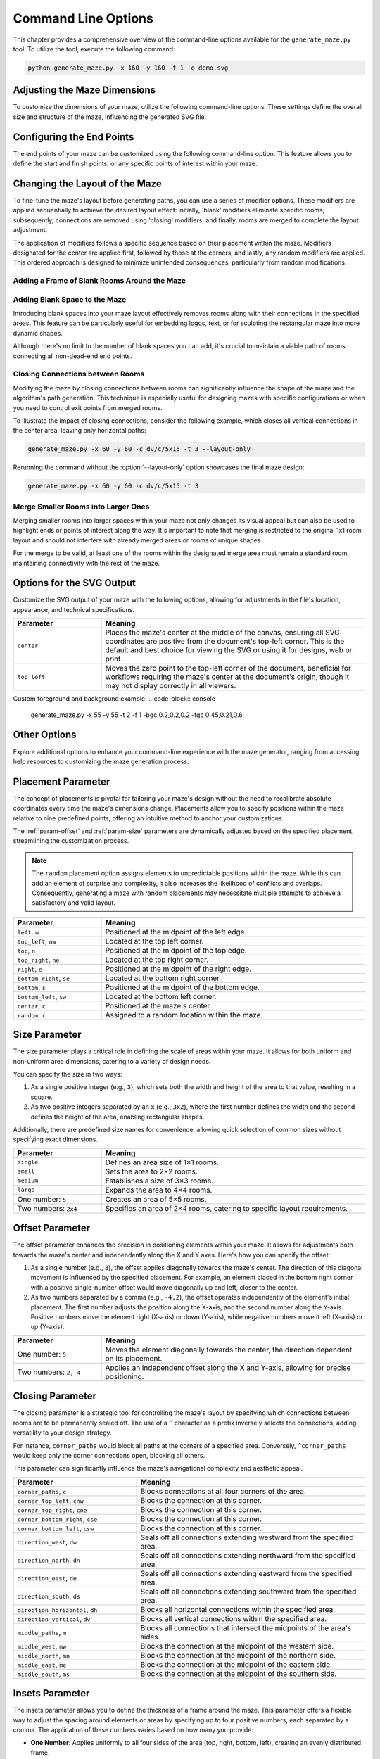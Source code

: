 
.. _command-line:

Command Line Options
====================

.. program:: generate_maze.py

This chapter provides a comprehensive overview of the command-line options available for the ``generate_maze.py`` tool. To utilize the tool, execute the following command:

.. code-block:: console

    python generate_maze.py -x 160 -y 160 -f 1 -o demo.svg

Adjusting the Maze Dimensions
-----------------------------

To customize the dimensions of your maze, utilize the following command-line options. These settings define the overall size and structure of the maze, influencing the generated SVG file.

.. option:: -x <dimension>, --width <dimension>

    This mandatory option specifies the width of the maze in millimeters (mm). The width impacts the final dimensions of the generated SVG file. When used alongside the :option:`--length` option, the application calculates the optimal number of rooms along the X axis.

    .. code-block:: console

        generate_maze.py -x 55 -y 35 -l 5

    .. figure:: /images/example_cmd_width.svg
        :width: 275px

.. option:: -y <dimension>, --height <dimension>

    This required option sets the height of the maze in millimeters (mm). Similar to width, height determines the dimensions of the resulting SVG file. In combination with the :option:`--length` option, it helps in determining the ideal number of rooms along the Y axis.

    .. code-block:: console

        generate_maze.py -x 20 -y 44 -l 4 -f 0,1

    .. figure:: /images/example_cmd_height.svg
        :width: 100px

.. option:: -t <dimension>, --thickness <dimension>

    Define the thickness of the maze's walls with this option, measured in millimeters (mm). If not specified, a default thickness of 1.7 mm is applied.

    .. code-block:: console

        generate_maze.py -x 55 -y 55 -l 5 -t 3

    .. figure:: /images/example_cmd_thickness_1.svg
        :width: 275px

    .. code-block:: console

        generate_maze.py -x 55 -y 55 -l 5 -t 0.4 -f 1

    .. figure:: /images/example_cmd_thickness_2.svg
        :width: 275px

.. option:: -l <dimension>, --length <dimension>

    This parameter establishes the side length of each room within the maze, including wall thickness, measured in millimeters (mm). The default value is 4 mm, applied when this option is not explicitly set.

    .. code-block:: console

        generate_maze.py -x 42 -y 42 -l 6

    .. figure:: /images/example_cmd_length_1.svg
        :width: 210px

    .. code-block:: console

        generate_maze.py -x 42 -y 42 -l 4

    .. figure:: /images/example_cmd_length_2.svg
        :width: 210px

    .. note::

        If the maze's specified width and height do not proportionately match the room length set by this option, by default, the outer rooms will be adjusted in size to ensure the entire area is filled. To change this behaviour, see :option:`--fill-mode`.

    .. code-block:: console

        generate_maze.py -x 42 -y 40 -l 5

    .. figure:: /images/example_cmd_length_3.svg
        :width: 210px

.. option:: -i <fill mode>, --fill-mode <fill mode>

    This parameters controls how the rooms are distributed in the canvas defined with :option:`--width` and :option:`--height`. There are several fill modes available, explained in the following table:

    .. list-table::
        :header-rows: 1
        :widths: 25, 55, 20
        :width: 100%

        *   -   Parameter
            -   Meaning
            -   Example
        *   -   ``stretch_edge``, ``se``
            -   Calculate the best square room size from the side lengths and parity and stretch the rooms at the edges to completely fill the specified width and height.
            -   .. image:: /images/example_cmd_fill_mode_1.svg
                    :width: 100px
        *   -   ``stretch``, ``s``
            -   Stretch the rooms into rectangles that completely fill the specified width and height.
            -   .. image:: /images/example_cmd_fill_mode_2.svg
                    :width: 100px
        *   -   ``square_top_left``, ``qt``
            -   Use a square room size that fills at least one dimension perfectly, and align the maze at the top left corner. If the room size doesn't divide the with and height evenly, there will be a gap at the bottom or right side.
            -   .. image:: /images/example_cmd_fill_mode_3.svg
                    :width: 100px
        *   -   ``square_center``, ``q``
            -   Use a square room size that fills at least one dimension perfectly, and align the maze at the top left corner. If the room size doesn't divide the with and height evenly, there will be a gap around the maze.
            -   .. image:: /images/example_cmd_fill_mode_4.svg
                    :width: 100px
        *   -   ``fixed_top_left``, ``ft``
            -   Use a square room size with the exact side length as configured and place the maze in the top left corner. If the room size doesn't divide the with and height evenly, there will be a gap at the bottom or right side.
            -   .. image:: /images/example_cmd_fill_mode_5.svg
                    :width: 100px
        *   -   ``fixed_center``, ``f``
            -   Use a square room size with the exact side length as configured and place the maze in the center. If the room size doesn't divide the with and height evenly, there will be a gap around the maze.
            -   .. image:: /images/example_cmd_fill_mode_6.svg
                    :width: 100px


.. option:: --width-parity {none,odd,even}

    This option allows you to determine the parity (odd or even) of the room count along the X axis. If not specified, the default setting is ``odd``.

    .. list-table::
        :header-rows: 1
        :widths: 25, 75
        :width: 100%

        *   -   Parameter
            -   Meaning
        *   -   ``odd``
            -   Enforce a odd number of rooms along the X axis.
        *   -   ``even``
            -   Enforce an even number of rooms along the X axis.
        *   -   ``none``
            -   Do not set any preference, the room count may be odd or even.

    .. code-block:: console

        generate_maze.py -x 30 -y 30 -l 5 -e nw -e se --width-parity=even --height-parity=even

    .. figure:: /images/example_cmd_parity_1.svg
        :width: 150px

    .. code-block:: console

        generate_maze.py -x 30 -y 30 -l 5 -e nw -e se --width-parity=odd --height-parity=even

    .. figure:: /images/example_cmd_parity_2.svg
        :width: 150px

    .. code-block:: console

        generate_maze.py -x 30 -y 30 -l 5 -e nw -e se --width-parity=none --height-parity=even

    .. figure:: /images/example_cmd_parity_3.svg
        :width: 150px

.. option:: --height-parity {none,odd,even}

    Similarly, this option lets you set the parity (odd or even) of the room count along the Y axis, with a default setting of ``odd`` if not specified.

    .. list-table::
        :header-rows: 1
        :widths: 25, 75
        :width: 100%

        *   -   Parameter
            -   Meaning
        *   -   ``odd``
            -   Enforce a odd number of rooms along the Y axis.
        *   -   ``even``
            -   Enforce an even number of rooms along the Y axis.
        *   -   ``none``
            -   Do not set any preference, the room count may be odd or even.

    .. code-block:: console

        generate_maze.py -x 30 -y 30 -l 5 -e nw -e se --width-parity=even --height-parity=odd

    .. figure:: /images/example_cmd_parity_4.svg
        :width: 150px

Configuring the End Points
--------------------------

The end points of your maze can be customized using the following command-line option. This feature allows you to define the start and finish points, or any specific points of interest within your maze.

.. option:: -e <end point definition>, --end-point <end point definition>

    Specify one or more end points using the format ``<placement>[/<offset>[/x]]``. By default, if no end points are specified, the tool automatically adds an end point on both the left and right sides of the maze.

    The :ref:`placement parameter<param-placement>` defines the location of the end point and is mandatory. For dynamic maze designs, a ``random`` placement option is available, although its practicality may vary.

    Optionally, you can specify an :ref:`offset parameter<param-offset>`, separated by a slash ``/``. This allows for more precise placement of the end points within the maze's structure.

    To designate an end point as a dead-end, append an ``x`` after another slash ``/``. This feature enables the creation of more complex maze layouts.

    It's important to note that specifying an end point will overwrite any blank (empty) rooms in the specified location. If an end point is placed within a frame of empty rooms, that room will be converted into a standard maze room.

    For example, to create a maze with a frame of blank rooms and a path leading from the top to the center, use the following command:

    .. code-block:: console

        generate_maze.py -x 50 -y 50 -f 1 -e top -e center/0,1

    .. figure:: /images/example_end_point.svg
        :width: 250px

    The example below demonstrates how to add three dead-ends to a maze, with only one path leading from the edge to the center:

    .. code-block:: console

        generate_maze.py -x 50 -y 50 -f 1 -e w -e c -e n/0/x -e e/0/x -e s/0/x -m c/3

    .. figure:: /images/example_dead_end.svg
        :width: 250px

Changing the Layout of the Maze
-------------------------------

To fine-tune the maze's layout before generating paths, you can use a series of modifier options. These modifiers are applied sequentially to achieve the desired layout effect: initially, 'blank' modifiers eliminate specific rooms; subsequently, connections are removed using 'closing' modifiers; and finally, rooms are merged to complete the layout adjustment.

The application of modifiers follows a specific sequence based on their placement within the maze. Modifiers designated for the center are applied first, followed by those at the corners, and lastly, any random modifiers are applied. This ordered approach is designed to minimize unintended consequences, particularly from random modifications.

Adding a Frame of Blank Rooms Around the Maze
^^^^^^^^^^^^^^^^^^^^^^^^^^^^^^^^^^^^^^^^^^^^^

.. option:: -f <frame definition>, --add-frame <frame definition>

    Use this option to add a surrounding frame of blank rooms to the maze. The thickness of the frame on each side is determined by the :ref:`insets parameter<param-insets>`.

    .. warning::

        End points completely encased in blank spaces can block all potential solutions. If the frame extends two or more rooms thick, ensure that end points either have larger merged rooms or are positioned to directly connect to an adjacent room, maintaining at least one open side.

    To add a single-room thick frame around a maze, you can use the following command:

    .. code-block:: console

        generate_maze.py -x 55 -y 55 -f 1

    .. figure:: /images/example_cmd_frame_1.svg
        :width: 275px

    In a more complex scenario, adding a two-room thick frame with even width and height parity, while merging rooms at strategic locations, can be achieved as shown below:

    .. code-block:: console

        generate_maze.py -x 80 -y 80 --width-parity=even --height-parity=even -f 2 -m nw/3 -m ne/3 -m se/3 -m sw/3 -m w/2/1 -m n/2/1 -m e/2/1 -m s/2/1 -m c/4 -e nw/0/x -e ne/0 -e sw/0/x -e se/0/x -e c

    .. figure:: /images/example_cmd_frame_2.svg
        :width: 400px

Adding Blank Space to the Maze
^^^^^^^^^^^^^^^^^^^^^^^^^^^^^^

Introducing blank spaces into your maze layout effectively removes rooms along with their connections in the specified areas. This feature can be particularly useful for embedding logos, text, or for sculpting the rectangular maze into more dynamic shapes.

Although there's no limit to the number of blank spaces you can add, it's crucial to maintain a viable path of rooms connecting all non-dead-end end points.

.. option:: -b <blank definition>, --add-blank <blank definition>

   This option allows you to add designated blank spaces within the maze. The syntax for this argument is: ``<placement>[/<size>[/<offset>]]``

   The :ref:`placement parameter<param-placement>` is mandatory and may be followed by an optional :ref:`size parameter<param-size>` and an :ref:`offset parameter<param-offset>`, each separated by a slash ``/``.

   .. note::

       Don't worry about overlapping blank spaces; since rooms are simply marked as blank and removed at the final stage of layout preparation, overlaps do not pose any problem.

   For example, to add a central blank space with a size of 7, use the following command:

   .. code-block:: console

       generate_maze.py -x 60 -y 60 -b c/7

   .. figure:: /images/example_cmd_blank_1.svg
       :width: 300px

   To create a layout with blank spaces at each corner of the maze, each with a size of 5, the command would be:

   .. code-block:: console

       generate_maze.py -x 60 -y 60 -b nw/5 -b ne/5 -b se/5 -b sw/5

   .. figure:: /images/example_cmd_blank_2.svg
       :width: 300px

   And to demonstrate a more randomized approach with multiple blank spaces of varying sizes placed randomly, consider this command:

   .. code-block:: console

       generate_maze.py -x 60 -y 60 -b r/3 -b r/3 -b r/3 -b r/2 -b r/2

   .. figure:: /images/example_cmd_blank_3.svg
       :width: 300px

Closing Connections between Rooms
^^^^^^^^^^^^^^^^^^^^^^^^^^^^^^^^^

Modifying the maze by closing connections between rooms can significantly influence the shape of the maze and the algorithm's path generation. This technique is especially useful for designing mazes with specific configurations or when you need to control exit points from merged rooms.

To illustrate the impact of closing connections, consider the following example, which closes all vertical connections in the center area, leaving only horizontal paths:

.. code-block:: console

   generate_maze.py -x 60 -y 60 -c dv/c/5x15 -t 3 --layout-only

.. figure:: /images/example_cmd_close_1.svg
    :width: 300px

Rerunning the command without the :option:`--layout-only` option showcases the final maze design:

.. code-block:: console

   generate_maze.py -x 60 -y 60 -c dv/c/5x15 -t 3

.. figure:: /images/example_cmd_close_2.svg
    :width: 300px

.. option:: -c <closing definition>, --add-closing <closing definition>

    Before running the maze generation algorithm, you can close specific connections within the maze using this option. The format for this argument is: ``[^]<closing>/<placement>[/<size>[/<offset>]]``

    The argument begins with the mandatory :ref:`closing parameter<param-closing>` and :ref:`placement parameter<param-placement>`, separated by a slash ``/``. Optionally, a :ref:`size parameter<param-size>` and an :ref:`offset parameter<param-offset>` may follow.

    For a more complex configuration, creating a unique pattern with closed connections and blank spaces can be achieved as shown:

    .. code-block:: console

       generate_maze.py -x 80 -y 80 -c dh/w/4x17 -c dv/n/17x4 -c dh/e/4x17 -c dv/s/17x4 -b c/17 -e c/-8,0 -e c/8,0 -t 0.3 -l 3

    .. figure:: /images/example_cmd_close_3.svg
        :width: 400px

    Another example demonstrates the addition of closed connections to create distinct sections within the maze, complemented by modifications and end points:

    .. code-block:: console

       generate_maze.py -x 60 -y 100 -f 0,0,2,0 -m s/3 -c ^mn/s/3/3 -m n/5/3 -c ^ms/n/5/3 -e n/3 -e s

    .. figure:: /images/example_cmd_close_4.svg
        :width: 300px

Merge Smaller Rooms into Larger Ones
^^^^^^^^^^^^^^^^^^^^^^^^^^^^^^^^^^^^

Merging smaller rooms into larger spaces within your maze not only changes its visual appeal but can also be used to highlight ends or points of interest along the way. It's important to note that merging is restricted to the original 1x1 room layout and should not interfere with already merged areas or rooms of unique shapes.

For the merge to be valid, at least one of the rooms within the designated merge area must remain a standard room, maintaining connectivity with the rest of the maze.

.. option:: -m <merge definition>, --add-merge <merge definition>

    This command merges specified rooms into a single, larger room. The required format for the argument is: ``<placement>[/<size>[/<offset>]]``

    The :ref:`placement parameter<param-placement>` is essential and can be optionally followed by a :ref:`size parameter<param-size>` and an :ref:`offset parameter<param-offset>`, with each parameter divided by a slash ``/``.

    For instance, to merge rooms located at all cardinal points and midpoints around the maze, use the following command:

    .. code-block:: console

       generate_maze.py -x 60 -y 60 -m w/3 -m nw/3 -m n/3 -m ne/3 -m e/3 -m se/3 -m s/3 -m sw/3

    .. figure:: /images/example_cmd_merge_1.svg
        :width: 420px

    In cases where the area designated for merging overlaps with blank spaces, these spaces will revert to standard rooms as part of the merge process:

    .. code-block:: console

       generate_maze.py -x 84 -y 60 -e nw -e se -m w/3/1 -m nw/3 -m n/3/1 -m ne/3 -m e/3/1 -m se/3 -m s/3/1 -m sw/3 -b c/5 -f 1 -c ^m/w/3/1 -c ^m/nw/3 -c ^m/n/3/1 -c ^m/ne/3 -c ^m/e/3/1 -c ^m/se/3 -c ^m/s/3/1 -c ^m/sw/3

    .. figure:: /images/example_cmd_merge_2.svg
        :width: 420px


Options for the SVG Output
--------------------------

Customize the SVG output of your maze with the following options, allowing for adjustments in the file's location, appearance, and technical specifications.

.. option:: -o <path>, --output <path>

    Designate the filename or path for the generated SVG file. Without specification, the default file name used is ``output.svg``. Both relative and absolute paths are supported.

.. option:: --no-marks

    Activating this flag will omit the colored rectangle markers at the path ends. This option is particularly beneficial for integrating the maze generation into automated workflows, where such markers may not be needed.

.. option:: --svg-unit {mm,px}

    Select the unit of measurement for the SVG file's dimensions. By default, ``mm`` (millimeters) is used.

    Note: Switching to ``px`` (pixels) modifies the unit within the SVG file only and does not affect the input dimensions (width, height, or room length), which should always be provided in millimeters.

.. option:: --svg-dpi <dpi>

    Define the DPI (dots per inch) for converting millimeter measurements to pixels in the SVG output. The default setting is 96 DPI, and the acceptable range spans from 60 to 10,000 DPI.

.. option:: --svg-zero-point {center,top_left}

    Adjust the origin point of the SVG canvas. By default, the ``center`` option is used.

.. list-table::
    :header-rows: 1
    :widths: 25, 75
    :width: 100%

    *   -   Parameter
        -   Meaning
    *   -   ``center``
        -   Places the maze's center at the middle of the canvas, ensuring all SVG coordinates are positive from the document's top-left corner. This is the default and best choice for viewing the SVG or using it for designs, web or print.
    *   -   ``top_left``
        -   Moves the zero point to the top-left corner of the document, beneficial for workflows requiring the maze's center at the document's origin, though it may not display correctly in all viewers.

.. option:: -fgc, --foreground <rgb>

    Specify the foreground color for the generated SVG using RGB values. This changes the color of the maze paths. The default value is ``0.9,0.9,0.9``.

    Argument must be in RGB format (e.g. 0.5,0.5,0.5) with all three values being between 0 and 1 inclusive.

.. option:: -bgc, --background <rgb>

    Specify the background color for the generated SVG using RGB values. This changes the color of the maze walls and frame. The default value is ``0.2,0.2,0.2``.

    Argument must be in RGB format (e.g. 0.5,0.5,0.5) with all three values being between 0 and 1 inclusive.

Custom foreground and background example: 
.. code-block:: console

    generate_maze.py -x 55 -y 55 -t 2 -f 1 -bgc 0.2,0.2,0.2 -fgc 0.45,0.21,0.6

.. figure:: /images/example_cmd_color_1.svg
    :width: 275px


Other Options
-------------

Explore additional options to enhance your command-line experience with the maze generator, ranging from accessing help resources to customizing the maze generation process.

.. option:: -h, --help

   This option displays a comprehensive help page detailing all available command-line options. It's a quick way to reference the functionality and parameters you can use.

.. option:: --silent

   Activate this mode to suppress progress messages during the maze generation process. This is particularly useful when integrating the tool into scripts or automated workflows where console output needs to be minimized.

.. option:: --ignore-errors

   When enabled, this option instructs the generator to proceed despite encountering errors, aiming to produce an output. This can be invaluable for debugging, offering insights into issues without halting the process.

.. option:: --layout-only

   This option halts the process after the layout preparation phase, saving the resulting layout where all potential connections remain open. It's designed for debugging purposes or scenarios where a template of all possible maze configurations is required.

.. _param-placement:

Placement Parameter
-------------------

The concept of placements is pivotal for tailoring your maze's design without the need to recalibrate absolute coordinates every time the maze's dimensions change. Placements allow you to specify positions within the maze relative to nine predefined points, offering an intuitive method to anchor your customizations.

The :ref:`param-offset` and :ref:`param-size` parameters are dynamically adjusted based on the specified placement, streamlining the customization process.

.. note::

    The ``random`` placement option assigns elements to unpredictable positions within the maze. While this can add an element of surprise and complexity, it also increases the likelihood of conflicts and overlaps. Consequently, generating a maze with random placements may necessitate multiple attempts to achieve a satisfactory and valid layout.

.. list-table::
    :header-rows: 1
    :widths: 25 75
    :width: 100%

    * - Parameter
      - Meaning
    * - ``left``, ``w``
      - Positioned at the midpoint of the left edge.
    * - ``top_left``, ``nw``
      - Located at the top left corner.
    * - ``top``, ``n``
      - Positioned at the midpoint of the top edge.
    * - ``top_right``, ``ne``
      - Located at the top right corner.
    * - ``right``, ``e``
      - Positioned at the midpoint of the right edge.
    * - ``bottom_right``, ``se``
      - Located at the bottom right corner.
    * - ``bottom``, ``s``
      - Positioned at the midpoint of the bottom edge.
    * - ``bottom_left``, ``sw``
      - Located at the bottom left corner.
    * - ``center``, ``c``
      - Positioned at the maze's center.
    * - ``random``, ``r``
      - Assigned to a random location within the maze.

.. _param-size:

Size Parameter
--------------

The size parameter plays a critical role in defining the scale of areas within your maze. It allows for both uniform and non-uniform area dimensions, catering to a variety of design needs.

You can specify the size in two ways:

1. As a single positive integer (e.g., ``3``), which sets both the width and height of the area to that value, resulting in a square.
2. As two positive integers separated by an ``x`` (e.g., ``3x2``), where the first number defines the width and the second defines the height of the area, enabling rectangular shapes.

Additionally, there are predefined size names for convenience, allowing quick selection of common sizes without specifying exact dimensions.

.. list-table::
    :header-rows: 1
    :widths: 25 75
    :width: 100%

    * - Parameter
      - Meaning
    * - ``single``
      - Defines an area size of 1×1 rooms.
    * - ``small``
      - Sets the area to 2×2 rooms.
    * - ``medium``
      - Establishes a size of 3×3 rooms.
    * - ``large``
      - Expands the area to 4×4 rooms.
    * - One number: ``5``
      - Creates an area of 5×5 rooms.
    * - Two numbers: ``2x4``
      - Specifies an area of 2×4 rooms, catering to specific layout requirements.


.. _param-offset:

Offset Parameter
----------------

The offset parameter enhances the precision in positioning elements within your maze. It allows for adjustments both towards the maze's center and independently along the X and Y axes. Here's how you can specify the offset:

1. As a single number (e.g., ``3``), the offset applies diagonally towards the maze's center. The direction of this diagonal movement is influenced by the specified placement. For example, an element placed in the bottom right corner with a positive single-number offset would move diagonally up and left, closer to the center.

2. As two numbers separated by a comma (e.g., ``-4,2``), the offset operates independently of the element's initial placement. The first number adjusts the position along the X-axis, and the second number along the Y-axis. Positive numbers move the element right (X-axis) or down (Y-axis), while negative numbers move it left (X-axis) or up (Y-axis).

.. list-table::
    :header-rows: 1
    :widths: 25 75
    :width: 100%

    * - Parameter
      - Meaning
    * - One number: ``5``
      - Moves the element diagonally towards the center, the direction dependent on its placement.
    * - Two numbers: ``2,-4``
      - Applies an independent offset along the X and Y-axis, allowing for precise positioning.


.. _param-closing:

Closing Parameter
-----------------

The closing parameter is a strategic tool for controlling the maze's layout by specifying which connections between rooms are to be permanently sealed off. The use of a ``^`` character as a prefix inversely selects the connections, adding versatility to your design strategy.

For instance, ``corner_paths`` would block all paths at the corners of a specified area. Conversely, ``^corner_paths`` would keep only the corner connections open, blocking all others.

This parameter can significantly influence the maze's navigational complexity and aesthetic appeal.

.. list-table::
    :header-rows: 1
    :widths: 35 65
    :width: 100%

    * - Parameter
      - Meaning
    * - ``corner_paths``, ``c``
      - Blocks connections at all four corners of the area.
    * - ``corner_top_left``, ``cnw``
      - Blocks the connection at this corner.
    * - ``corner_top_right``, ``cne``
      - Blocks the connection at this corner.
    * - ``corner_bottom_right``, ``cse``
      - Blocks the connection at this corner.
    * - ``corner_bottom_left``, ``csw``
      - Blocks the connection at this corner.
    * - ``direction_west``, ``dw``
      - Seals off all connections extending westward from the specified area.
    * - ``direction_north``, ``dn``
      - Seals off all connections extending northward from the specified area.
    * - ``direction_east``, ``de``
      - Seals off all connections extending eastward from the specified area.
    * - ``direction_south``, ``ds``
      - Seals off all connections extending southward from the specified area.
    * - ``direction_horizontal``, ``dh``
      - Blocks all horizontal connections within the specified area.
    * - ``direction_vertical``, ``dv``
      - Blocks all vertical connections within the specified area.
    * - ``middle_paths``, ``m``
      - Blocks all connections that intersect the midpoints of the area's sides.
    * - ``middle_west``, ``mw``
      - Blocks the connection at the midpoint of the western side.
    * - ``middle_north``, ``mn``
      - Blocks the connection at the midpoint of the northern side.
    * - ``middle_east``, ``me``
      - Blocks the connection at the midpoint of the eastern side.
    * - ``middle_south``, ``ms``
      - Blocks the connection at the midpoint of the southern side.


.. _param-insets:

Insets Parameter
----------------

The insets parameter allows you to define the thickness of a frame around the maze. This parameter offers a flexible way to adjust the spacing around elements or areas by specifying up to four positive numbers, each separated by a comma. The application of these numbers varies based on how many you provide:

- **One Number**: Applies uniformly to all four sides of the area (top, right, bottom, left), creating an evenly distributed frame.
- **Two Numbers**: The first number sets the thickness for the top and bottom sides, while the second number applies to the left and right sides. This allows for vertical and horizontal spacing to be defined independently.
- **Three Numbers**: The first number specifies the top side, the second number applies to both the right and left sides equally, and the third number sets the thickness for the bottom side. This configuration is less common but can be useful for specific design needs.
- **Four Numbers**: Each number corresponds directly to one side of the area in the order of top, right, bottom, and left. This offers the most precise control over the spacing, allowing each side to be individually adjusted.

